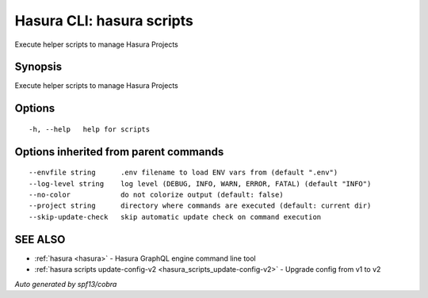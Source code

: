 .. meta::
   :description: Use hasura scripts to list scripts on the Hasura CLI
   :keywords: hasura, docs, CLI, hasura scripts

.. _hasura_scripts:

Hasura CLI: hasura scripts
--------------------------

Execute helper scripts to manage Hasura Projects

Synopsis
~~~~~~~~


Execute helper scripts to manage Hasura Projects

Options
~~~~~~~

::

  -h, --help   help for scripts

Options inherited from parent commands
~~~~~~~~~~~~~~~~~~~~~~~~~~~~~~~~~~~~~~

::

      --envfile string      .env filename to load ENV vars from (default ".env")
      --log-level string    log level (DEBUG, INFO, WARN, ERROR, FATAL) (default "INFO")
      --no-color            do not colorize output (default: false)
      --project string      directory where commands are executed (default: current dir)
      --skip-update-check   skip automatic update check on command execution

SEE ALSO
~~~~~~~~

* :ref:`hasura <hasura>` 	 - Hasura GraphQL engine command line tool
* :ref:`hasura scripts update-config-v2 <hasura_scripts_update-config-v2>` 	 - Upgrade config from v1 to v2

*Auto generated by spf13/cobra*
